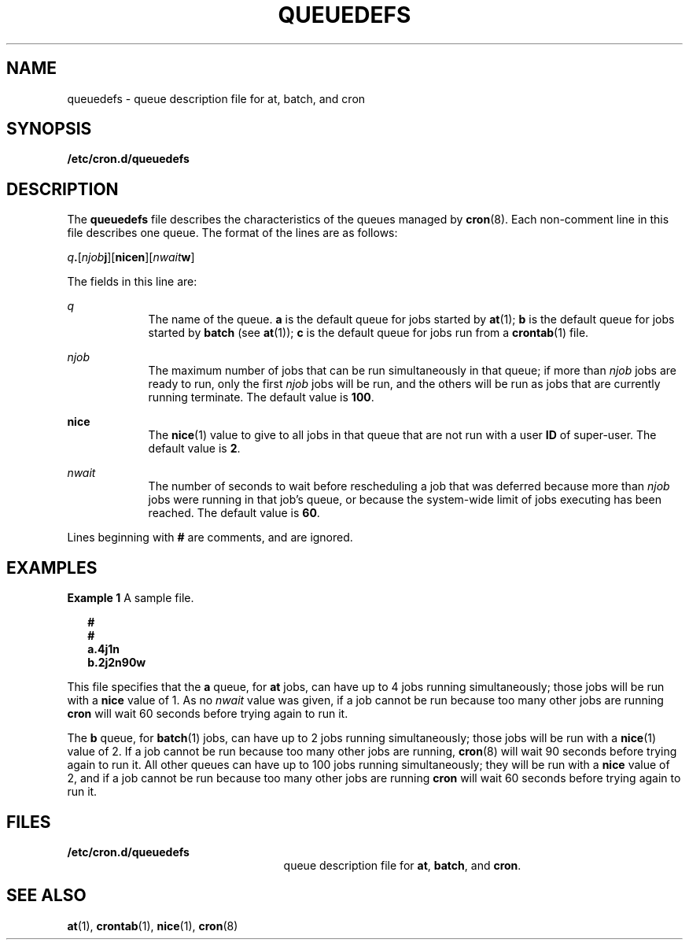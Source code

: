 '\" te
.\" Copyright (c) 1994, Sun Microsystems, Inc.
.\" The contents of this file are subject to the terms of the Common Development and Distribution License (the "License").  You may not use this file except in compliance with the License.
.\" You can obtain a copy of the license at usr/src/OPENSOLARIS.LICENSE or http://www.opensolaris.org/os/licensing.  See the License for the specific language governing permissions and limitations under the License.
.\" When distributing Covered Code, include this CDDL HEADER in each file and include the License file at usr/src/OPENSOLARIS.LICENSE.  If applicable, add the following below this CDDL HEADER, with the fields enclosed by brackets "[]" replaced with your own identifying information: Portions Copyright [yyyy] [name of copyright owner]
.TH QUEUEDEFS 5 "Mar 1, 1994"
.SH NAME
queuedefs \- queue description file for at, batch, and cron
.SH SYNOPSIS
.LP
.nf
\fB/etc/cron.d/queuedefs\fR
.fi

.SH DESCRIPTION
.sp
.LP
The \fBqueuedefs\fR file describes the characteristics of the queues managed by
\fBcron\fR(8). Each non-comment line in this file describes one queue. The
format of the lines are as follows:
.sp
.LP
\fIq\fR\fB\&.\fR[\fInjob\fR\fBj\fR][\fBnice\fR\fBn\fR][\fInwait\fR\fBw\fR]
.sp
.LP
The fields in this line are:
.sp
.ne 2
.na
\fB\fIq\fR\fR
.ad
.RS 9n
The name of the queue. \fBa\fR is the default queue for jobs started by
\fBat\fR(1); \fBb\fR is the default queue for jobs started by \fBbatch\fR (see
\fBat\fR(1)); \fBc\fR is the default queue for jobs run from a \fBcrontab\fR(1)
file.
.RE

.sp
.ne 2
.na
\fB\fInjob\fR\fR
.ad
.RS 9n
The maximum number of jobs that can be run simultaneously in that queue; if
more than \fInjob\fR jobs are ready to run, only the first \fInjob\fR jobs will
be run, and the others will be run as jobs that are currently running
terminate.  The default value is  \fB100\fR.
.RE

.sp
.ne 2
.na
\fB\fBnice\fR\fR
.ad
.RS 9n
The \fBnice\fR(1) value to give to all jobs in that queue that are not run with
a user \fBID\fR of super-user.  The default value is \fB2\fR.
.RE

.sp
.ne 2
.na
\fB\fInwait\fR\fR
.ad
.RS 9n
The number of seconds to wait before rescheduling a job that was deferred
because more than \fInjob\fR jobs were running in that job's queue, or because
the system-wide limit of jobs executing has been reached.  The default value is
\fB60\fR.
.RE

.sp
.LP
Lines beginning with \fB#\fR are comments, and are ignored.
.SH EXAMPLES
.LP
\fBExample 1 \fRA sample file.
.sp
.in +2
.nf
\fB#
#
a.4j1n
b.2j2n90w\fR
.fi
.in -2
.sp

.sp
.LP
This file specifies that the \fBa\fR queue, for \fBat\fR jobs, can have up to 4
jobs running simultaneously; those jobs will be run with a \fBnice\fR value of
1.  As no \fInwait\fR value was given, if a job cannot be run because too many
other jobs are running \fBcron\fR will wait 60 seconds before trying again to
run it.

.sp
.LP
The \fBb\fR queue, for \fBbatch\fR(1) jobs, can have up to 2 jobs running
simultaneously; those jobs will be run with a \fBnice\fR(1) value of 2.  If a
job cannot be run because too many other jobs are running, \fBcron\fR(8) will
wait 90 seconds before trying again to run it. All other queues can have up to
100 jobs running simultaneously; they will be run with a \fBnice\fR value of 2,
and if a job cannot be run because too many other jobs are running \fBcron\fR
will wait 60 seconds before trying again to run it.

.SH FILES
.sp
.ne 2
.na
\fB\fB/etc/cron.d/queuedefs\fR\fR
.ad
.RS 25n
queue description file for  \fBat\fR, \fBbatch\fR, and  \fBcron\fR.
.RE

.SH SEE ALSO
.sp
.LP
\fBat\fR(1),
\fBcrontab\fR(1),
\fBnice\fR(1),
\fBcron\fR(8)
